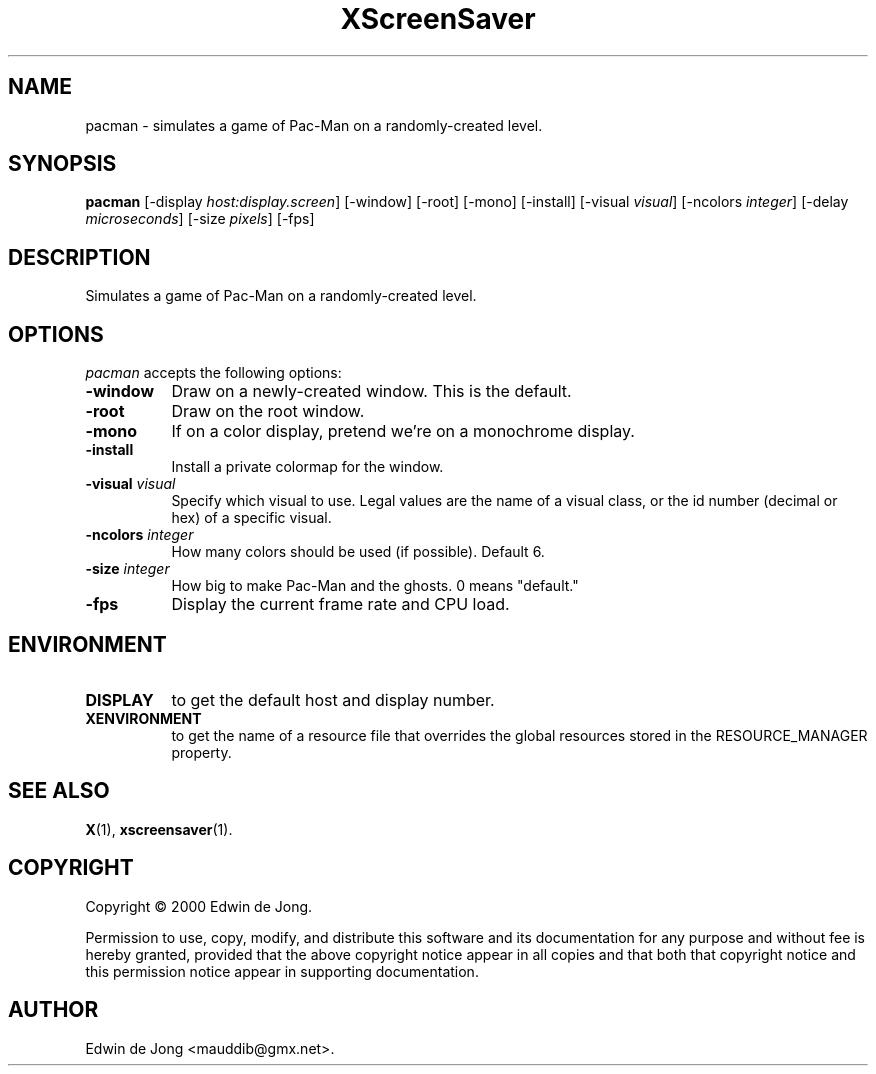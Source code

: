 .TH XScreenSaver 1 "12-Feb-2004" "X Version 11"
.SH NAME
pacman \- simulates a game of Pac-Man on a randomly-created level.
.SH SYNOPSIS
.B pacman
[\-display \fIhost:display.screen\fP]
[\-window]
[\-root]
[\-mono]
[\-install]
[\-visual \fIvisual\fP]
[\-ncolors \fIinteger\fP]
[\-delay \fImicroseconds\fP]
[\-size \fIpixels\fP]
[\-fps]
.SH DESCRIPTION
Simulates a game of Pac-Man on a randomly-created level.
.SH OPTIONS
.I pacman
accepts the following options:
.TP 8
.B \-window
Draw on a newly-created window.  This is the default.
.TP 8
.B \-root
Draw on the root window.
.TP 8
.B \-mono 
If on a color display, pretend we're on a monochrome display.
.TP 8
.B \-install
Install a private colormap for the window.
.TP 8
.B \-visual \fIvisual\fP
Specify which visual to use.  Legal values are the name of a visual class,
or the id number (decimal or hex) of a specific visual.
.TP 8
.B \-ncolors \fIinteger\fP
How many colors should be used (if possible).  Default 6.
.TP 8
.B \-size \fIinteger\fP
How big to make Pac-Man and the ghosts.  0 means "default."
.TP 8
.B \-fps
Display the current frame rate and CPU load.
.SH ENVIRONMENT
.PP
.TP 8
.B DISPLAY
to get the default host and display number.
.TP 8
.B XENVIRONMENT
to get the name of a resource file that overrides the global resources
stored in the RESOURCE_MANAGER property.
.SH SEE ALSO
.BR X (1),
.BR xscreensaver (1).
.SH COPYRIGHT
Copyright \(co 2000 Edwin de Jong.

Permission to use, copy, modify, and distribute this software and its
documentation for any purpose and without fee is hereby granted,
provided that the above copyright notice appear in all copies and that
both that copyright notice and this permission notice appear in
supporting documentation. 
.SH AUTHOR
Edwin de Jong <mauddib@gmx.net>.
